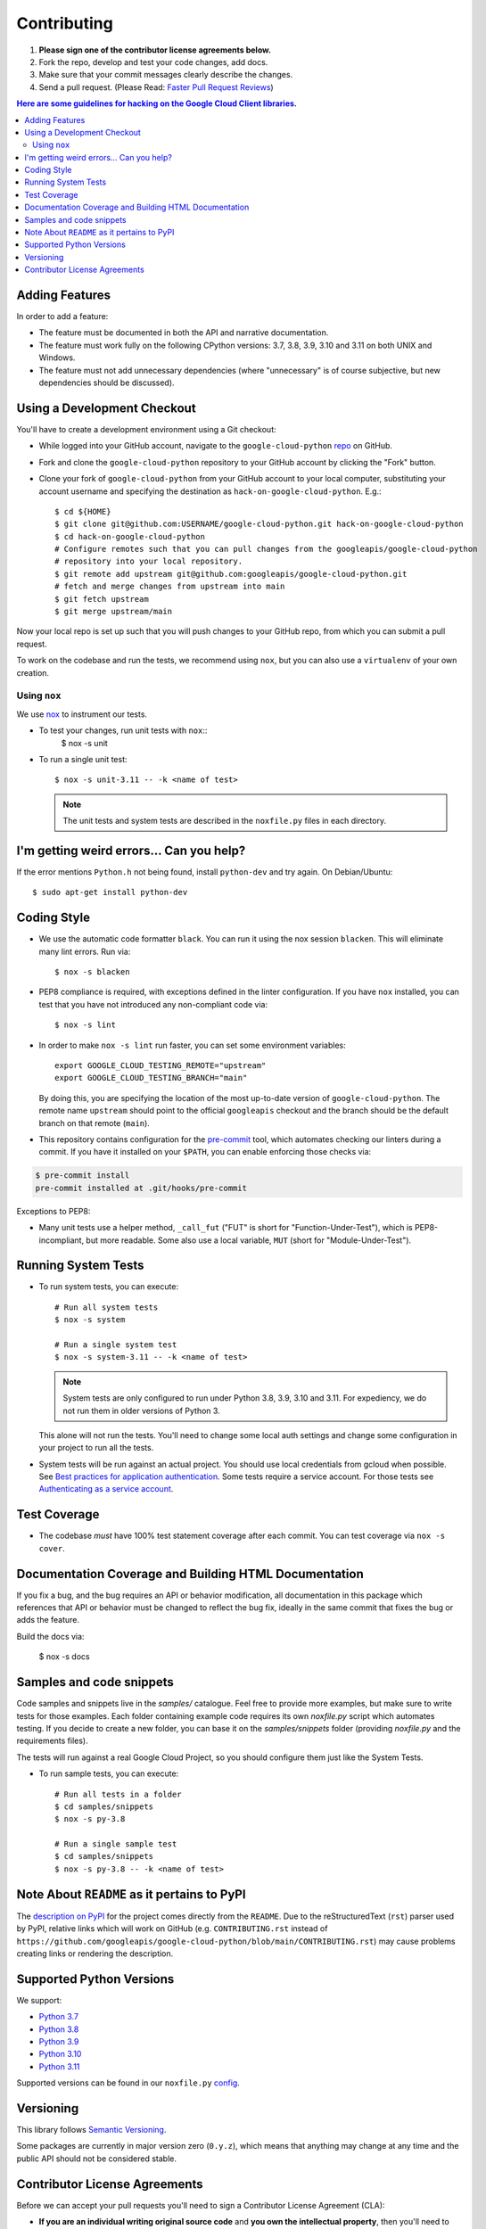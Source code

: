 .. Generated by synthtool. DO NOT EDIT!
############
Contributing
############

#. **Please sign one of the contributor license agreements below.**
#. Fork the repo, develop and test your code changes, add docs.
#. Make sure that your commit messages clearly describe the changes.
#. Send a pull request. (Please Read: `Faster Pull Request Reviews`_)

.. _Faster Pull Request Reviews: https://github.com/kubernetes/community/blob/master/contributors/guide/pull-requests.md#best-practices-for-faster-reviews

.. contents:: Here are some guidelines for hacking on the Google Cloud Client libraries.

***************
Adding Features
***************

In order to add a feature:

- The feature must be documented in both the API and narrative
  documentation.

- The feature must work fully on the following CPython versions:
  3.7, 3.8, 3.9, 3.10 and 3.11 on both UNIX and Windows.

- The feature must not add unnecessary dependencies (where
  "unnecessary" is of course subjective, but new dependencies should
  be discussed).

****************************
Using a Development Checkout
****************************

You'll have to create a development environment using a Git checkout:

- While logged into your GitHub account, navigate to the
  ``google-cloud-python`` `repo`_ on GitHub.

- Fork and clone the ``google-cloud-python`` repository to your GitHub account by
  clicking the "Fork" button.

- Clone your fork of ``google-cloud-python`` from your GitHub account to your local
  computer, substituting your account username and specifying the destination
  as ``hack-on-google-cloud-python``.  E.g.::

   $ cd ${HOME}
   $ git clone git@github.com:USERNAME/google-cloud-python.git hack-on-google-cloud-python
   $ cd hack-on-google-cloud-python
   # Configure remotes such that you can pull changes from the googleapis/google-cloud-python
   # repository into your local repository.
   $ git remote add upstream git@github.com:googleapis/google-cloud-python.git
   # fetch and merge changes from upstream into main
   $ git fetch upstream
   $ git merge upstream/main

Now your local repo is set up such that you will push changes to your GitHub
repo, from which you can submit a pull request.

To work on the codebase and run the tests, we recommend using ``nox``,
but you can also use a ``virtualenv`` of your own creation.

.. _repo: https://github.com/googleapis/google-cloud-python

Using ``nox``
=============

We use `nox <https://nox.readthedocs.io/en/latest/>`__ to instrument our tests.

- To test your changes, run unit tests with ``nox``::
    $ nox -s unit

- To run a single unit test::

    $ nox -s unit-3.11 -- -k <name of test>


  .. note::

    The unit tests and system tests are described in the
    ``noxfile.py`` files in each directory.

.. nox: https://pypi.org/project/nox/

*****************************************
I'm getting weird errors... Can you help?
*****************************************

If the error mentions ``Python.h`` not being found,
install ``python-dev`` and try again.
On Debian/Ubuntu::

  $ sudo apt-get install python-dev

************
Coding Style
************
- We use the automatic code formatter ``black``. You can run it using
  the nox session ``blacken``. This will eliminate many lint errors. Run via::

   $ nox -s blacken

- PEP8 compliance is required, with exceptions defined in the linter configuration.
  If you have ``nox`` installed, you can test that you have not introduced
  any non-compliant code via::

   $ nox -s lint

- In order to make ``nox -s lint`` run faster, you can set some environment
  variables::

   export GOOGLE_CLOUD_TESTING_REMOTE="upstream"
   export GOOGLE_CLOUD_TESTING_BRANCH="main"

  By doing this, you are specifying the location of the most up-to-date
  version of ``google-cloud-python``. The
  remote name ``upstream`` should point to the official ``googleapis``
  checkout and the branch should be the default branch on that remote (``main``).

- This repository contains configuration for the
  `pre-commit <https://pre-commit.com/>`__ tool, which automates checking
  our linters during a commit.  If you have it installed on your ``$PATH``,
  you can enable enforcing those checks via:

.. code-block:: bash

   $ pre-commit install
   pre-commit installed at .git/hooks/pre-commit

Exceptions to PEP8:

- Many unit tests use a helper method, ``_call_fut`` ("FUT" is short for
  "Function-Under-Test"), which is PEP8-incompliant, but more readable.
  Some also use a local variable, ``MUT`` (short for "Module-Under-Test").

********************
Running System Tests
********************

- To run system tests, you can execute::

   # Run all system tests
   $ nox -s system

   # Run a single system test
   $ nox -s system-3.11 -- -k <name of test>


  .. note::

      System tests are only configured to run under Python 3.8, 3.9, 3.10 and 3.11.
      For expediency, we do not run them in older versions of Python 3.

  This alone will not run the tests. You'll need to change some local
  auth settings and change some configuration in your project to
  run all the tests.

- System tests will be run against an actual project. You should use local credentials from gcloud when possible. See `Best practices for application authentication <https://cloud.google.com/docs/authentication/best-practices-applications#local_development_and_testing_with_the>`__. Some tests require a service account. For those tests see `Authenticating as a service account <https://cloud.google.com/docs/authentication/production>`__.

*************
Test Coverage
*************

- The codebase *must* have 100% test statement coverage after each commit.
  You can test coverage via ``nox -s cover``.

******************************************************
Documentation Coverage and Building HTML Documentation
******************************************************

If you fix a bug, and the bug requires an API or behavior modification, all
documentation in this package which references that API or behavior must be
changed to reflect the bug fix, ideally in the same commit that fixes the bug
or adds the feature.

Build the docs via:

   $ nox -s docs

*************************
Samples and code snippets
*************************

Code samples and snippets live in the `samples/` catalogue. Feel free to
provide more examples, but make sure to write tests for those examples.
Each folder containing example code requires its own `noxfile.py` script
which automates testing. If you decide to create a new folder, you can
base it on the `samples/snippets` folder (providing `noxfile.py` and
the requirements files).

The tests will run against a real Google Cloud Project, so you should
configure them just like the System Tests.

- To run sample tests, you can execute::

   # Run all tests in a folder
   $ cd samples/snippets
   $ nox -s py-3.8

   # Run a single sample test
   $ cd samples/snippets
   $ nox -s py-3.8 -- -k <name of test>

********************************************
Note About ``README`` as it pertains to PyPI
********************************************

The `description on PyPI`_ for the project comes directly from the
``README``. Due to the reStructuredText (``rst``) parser used by
PyPI, relative links which will work on GitHub (e.g. ``CONTRIBUTING.rst``
instead of
``https://github.com/googleapis/google-cloud-python/blob/main/CONTRIBUTING.rst``)
may cause problems creating links or rendering the description.

.. _description on PyPI: https://pypi.org/project/google-cloud-network-services


*************************
Supported Python Versions
*************************

We support:

-  `Python 3.7`_
-  `Python 3.8`_
-  `Python 3.9`_
-  `Python 3.10`_
-  `Python 3.11`_

.. _Python 3.7: https://docs.python.org/3.7/
.. _Python 3.8: https://docs.python.org/3.8/
.. _Python 3.9: https://docs.python.org/3.9/
.. _Python 3.10: https://docs.python.org/3.10/
.. _Python 3.11: https://docs.python.org/3.11/


Supported versions can be found in our ``noxfile.py`` `config`_.

.. _config: https://github.com/googleapis/google-cloud-python/blob/main/packages/google-cloud-network-services/noxfile.py


**********
Versioning
**********

This library follows `Semantic Versioning`_.

.. _Semantic Versioning: http://semver.org/

Some packages are currently in major version zero (``0.y.z``), which means that
anything may change at any time and the public API should not be considered
stable.

******************************
Contributor License Agreements
******************************

Before we can accept your pull requests you'll need to sign a Contributor
License Agreement (CLA):

- **If you are an individual writing original source code** and **you own the
  intellectual property**, then you'll need to sign an
  `individual CLA <https://developers.google.com/open-source/cla/individual>`__.
- **If you work for a company that wants to allow you to contribute your work**,
  then you'll need to sign a
  `corporate CLA <https://developers.google.com/open-source/cla/corporate>`__.

You can sign these electronically (just scroll to the bottom). After that,
we'll be able to accept your pull requests.
